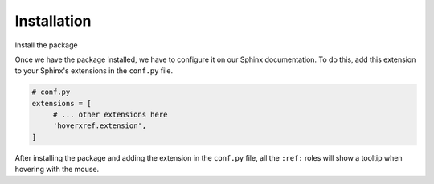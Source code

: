 Installation
============

Install the package

.. tabs::

   .. tab:: from PyPI

      .. prompt:: bash

         pip install --pre sphinx-hoverxref

   .. tab:: from GitHub

      .. prompt:: bash

         pip install git+https://github.com/humitos/sphinx-hoverxref@master


Once we have the package installed,
we have to configure it on our Sphinx documentation.
To do this, add this extension to your Sphinx's extensions in the ``conf.py`` file.

.. code-block:: python

   # conf.py
   extensions = [
        # ... other extensions here
        'hoverxref.extension',
   ]


After installing the package and adding the extension in the ``conf.py`` file,
all the ``:ref:`` roles will show a tooltip when hovering with the mouse.
